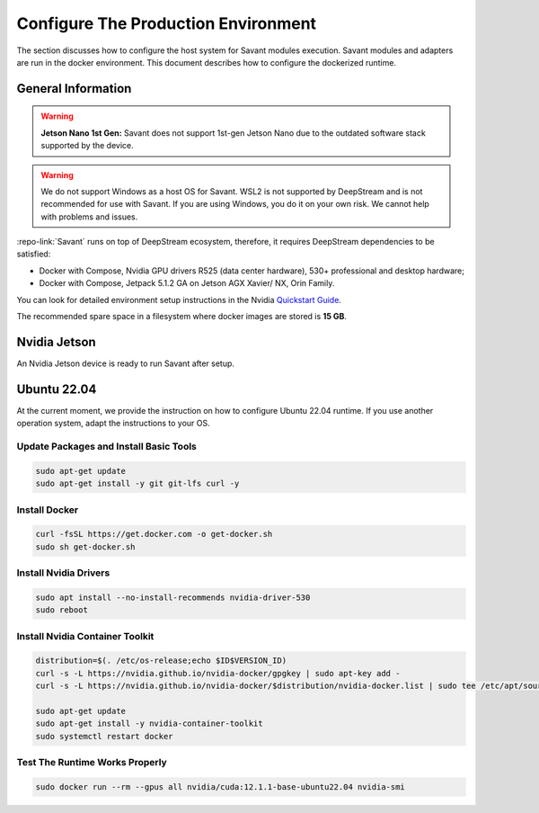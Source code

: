 Configure The Production Environment
====================================

The section discusses how to configure the host system for Savant modules execution. Savant modules and adapters are run in the docker environment. This document describes how to configure the dockerized runtime.

General Information
-------------------

.. warning::

   **Jetson Nano 1st Gen:** Savant does not support 1st-gen Jetson Nano due to the outdated software stack supported by the device.

.. warning::

    We do not support Windows as a host OS for Savant. WSL2 is not supported by DeepStream and is not recommended for use with Savant. If you are using Windows, you do it on your own risk. We cannot help with problems and issues.

:repo-link:`Savant` runs on top of DeepStream ecosystem, therefore, it requires DeepStream dependencies to be satisfied:

* Docker with Compose, Nvidia GPU drivers R525 (data center hardware), 530+ professional and desktop hardware;
* Docker with Compose, Jetpack 5.1.2 GA on Jetson AGX Xavier/ NX, Orin Family.

You can look for detailed environment setup instructions in the Nvidia `Quickstart Guide <https://docs.nvidia.com/metropolis/deepstream/dev-guide/text/DS_Quickstart.html#quickstart-guide>`_.

The recommended spare space in a filesystem where docker images are stored is **15 GB**.

Nvidia Jetson
-------------

An Nvidia Jetson device is ready to run Savant after setup.

Ubuntu 22.04
------------

At the current moment, we provide the instruction on how to configure Ubuntu 22.04 runtime. If you use another operation system, adapt the instructions to your OS.

Update Packages and Install Basic Tools
^^^^^^^^^^^^^^^^^^^^^^^^^^^^^^^^^^^^^^^

.. code-block:: bash

   sudo apt-get update
   sudo apt-get install -y git git-lfs curl -y

Install Docker
^^^^^^^^^^^^^^

.. code-block:: bash

   curl -fsSL https://get.docker.com -o get-docker.sh
   sudo sh get-docker.sh

Install Nvidia Drivers
^^^^^^^^^^^^^^^^^^^^^^

.. code-block:: bash

   sudo apt install --no-install-recommends nvidia-driver-530
   sudo reboot

Install Nvidia Container Toolkit
^^^^^^^^^^^^^^^^^^^^^^^^^^^^^^^^

.. code-block:: bash

   distribution=$(. /etc/os-release;echo $ID$VERSION_ID)
   curl -s -L https://nvidia.github.io/nvidia-docker/gpgkey | sudo apt-key add -
   curl -s -L https://nvidia.github.io/nvidia-docker/$distribution/nvidia-docker.list | sudo tee /etc/apt/sources.list.d/nvidia-docker.list

   sudo apt-get update
   sudo apt-get install -y nvidia-container-toolkit
   sudo systemctl restart docker

Test The Runtime Works Properly
^^^^^^^^^^^^^^^^^^^^^^^^^^^^^^^

.. code-block:: bash

   sudo docker run --rm --gpus all nvidia/cuda:12.1.1-base-ubuntu22.04 nvidia-smi


